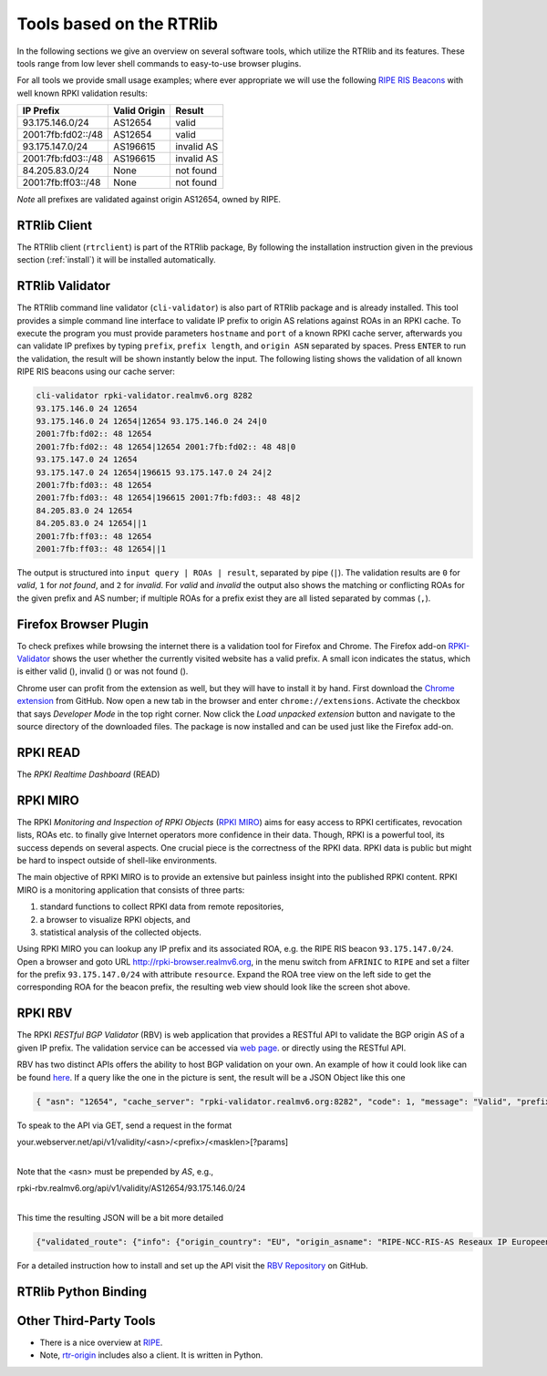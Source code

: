 .. _tools:

Tools based on the RTRlib
=========================

.. _RIPE RIS Beacons: https://www.ripe.net/analyse/internet-measurements/routing-information-service-ris/current-ris-routing-beacons

In the following sections we give an overview on several software tools, which
utilize the RTRlib and its features.
These tools range from low lever shell commands to easy-to-use browser plugins.

For all tools we provide small usage examples; where ever appropriate we will
use the following `RIPE RIS Beacons`_ with well known RPKI validation results:

================== ============ ==========
IP Prefix          Valid Origin Result
================== ============ ==========
93.175.146.0/24    AS12654      valid
2001:7fb:fd02::/48 AS12654      valid
93.175.147.0/24    AS196615     invalid AS
2001:7fb:fd03::/48 AS196615     invalid AS
84.205.83.0/24     None         not found
2001:7fb:ff03::/48 None         not found
================== ============ ==========

*Note* all prefixes are validated against origin AS12654, owned by RIPE.

RTRlib Client
-------------

The RTRlib client (``rtrclient``) is part of the RTRlib package,
By following the installation instruction given in the previous section
(:ref:`install`) it will be installed automatically.

RTRlib Validator
-----------------------

The RTRlib command line validator (``cli-validator``) is also part of RTRlib
package and is already installed.
This tool provides a simple command line interface to validate IP prefix to
origin AS relations against ROAs in an RPKI cache.
To execute the program you must provide parameters ``hostname`` and ``port`` of
a known RPKI cache server, afterwards you can validate  IP prefixes by typing
``prefix``, ``prefix length``, and ``origin ASN`` separated by spaces. Press
``ENTER`` to run the validation, the result will be shown instantly below the
input.
The following listing shows the validation of all known RIPE RIS beacons using
our cache server:

.. code-block:: Bash

    cli-validator rpki-validator.realmv6.org 8282
    93.175.146.0 24 12654
    93.175.146.0 24 12654|12654 93.175.146.0 24 24|0
    2001:7fb:fd02:: 48 12654
    2001:7fb:fd02:: 48 12654|12654 2001:7fb:fd02:: 48 48|0
    93.175.147.0 24 12654
    93.175.147.0 24 12654|196615 93.175.147.0 24 24|2
    2001:7fb:fd03:: 48 12654
    2001:7fb:fd03:: 48 12654|196615 2001:7fb:fd03:: 48 48|2
    84.205.83.0 24 12654
    84.205.83.0 24 12654||1
    2001:7fb:ff03:: 48 12654
    2001:7fb:ff03:: 48 12654||1

The output is structured into ``input query | ROAs | result``, separated by pipe (``|``).
The validation results are ``0`` for *valid*, ``1`` for *not found*,
and ``2`` for *invalid*.
For *valid* and *invalid* the output also shows the matching or conflicting ROAs
for the given prefix and AS number; if multiple ROAs for a prefix exist they
are all listed separated by commas (``,``).

Firefox Browser Plugin
----------------------

.. |valid| image:: ../images/valid.png

.. |invalid| image:: ../images/invalid.png

.. |not_found| image:: ../images/notFound.png


To check prefixes while browsing the internet there is a validation tool for Firefox and Chrome. The Firefox add-on
`RPKI-Validator <https://addons.mozilla.org/en-US/firefox/addon/rpki-validator/>`_
shows the user whether the currently visited website has a valid prefix. A small icon indicates the status, which is either
valid (|valid|), invalid (|invalid|) or was not found (|not_found|).

Chrome user can profit from the extension as well, but they will have to install it by hand.
First download the `Chrome extension <https://github.com/rtrlib/chrome-extension>`_ from GitHub. Now open a new tab in
the browser and enter ``chrome://extensions``. Activate the checkbox that says `Developer Mode` in the top right corner.
Now click the `Load unpacked extension` button and navigate to the source directory of the downloaded files.
The package is now installed and can be used just like the Firefox add-on.

RPKI READ
---------

The *RPKI Realtime Dashboard* (READ)

RPKI MIRO
---------

.. _RPKI MIRO: http://rpki-miro.realmv6.org/

The RPKI *Monitoring and Inspection of RPKI Objects* (`RPKI MIRO`_)
aims for easy access to RPKI certificates, revocation lists, ROAs etc.
to finally give Internet operators more confidence in their data.
Though, RPKI is a powerful tool, its success depends on several aspects.
One crucial piece is the correctness of the RPKI data.
RPKI data is public but might be hard to inspect outside of shell-like environments.

The main objective of RPKI MIRO is to provide an extensive but painless insight
into the published RPKI content.
RPKI MIRO is a monitoring application that consists of three parts:

#. standard functions to collect RPKI data from remote repositories,
#. a browser to visualize RPKI objects, and
#. statistical analysis of the collected objects.

.. image:: ../images/rpki_miro.png

Using RPKI MIRO you can lookup any IP prefix and its associated ROA, e.g. the
RIPE RIS beacon ``93.175.147.0/24``.
Open a browser and goto URL http://rpki-browser.realmv6.org, in the menu switch
from ``AFRINIC`` to ``RIPE`` and set a filter for the prefix ``93.175.147.0/24``
with attribute ``resource``.
Expand the ROA tree view on the left side to get the corresponding ROA for the
beacon prefix, the resulting web view should look like the screen shot above.

RPKI RBV
--------

The RPKI *RESTful BGP Validator* (RBV) is web application that provides a RESTful
API to validate the BGP origin AS of a given IP prefix.
The validation service can be accessed via `web page <http://rpki-validator.realmv6.org/html/validate.html>`_.
or directly using the RESTful API.

.. image:: ../images/rpki_rbv.png

RBV has two distinct APIs
offers the ability to host BGP validation on your own.
An example of how it could look like can be found `here <http://rpki-validator.realmv6.org/html/validate.html>`_.
If a query like the one in the picture is sent, the result will be a JSON Object like this one

.. code-block:: JSON

  { "asn": "12654", "cache_server": "rpki-validator.realmv6.org:8282", "code": 1, "message": "Valid", "prefix": "93.175.146.0/24" }

To speak to the API via GET, send a request in the format

| your.webserver.net/api/v1/validity/<asn>/<prefix>/<masklen>[?params]
|

Note that the <asn> must be prepended by `AS`, e.g.,

| rpki-rbv.realmv6.org/api/v1/validity/AS12654/93.175.146.0/24
|

This time the resulting JSON will be a bit more detailed

.. code-block:: JSON

  {"validated_route": {"info": {"origin_country": "EU", "origin_asname": "RIPE-NCC-RIS-AS Reseaux IP Europeens Network Coordination Centre (RIPE NCC), EU"}, "route": {"prefix": "93.175.146.0/24", "origin_asn": "AS12654"}, "validity": {"state": "Valid", "code": 0, "description": "At least one VRP Matches the Route Prefix", "VRPs": {"unmatched_as": [], "unmatched_length": [], "matched": [{"prefix": "93.175.146.0/24", "max_length": "24", "asn": "AS12654"}]}}}}

For a detailed instruction how to install and set up the API visit the `RBV Repository <https://github.com/rtrlib/rbv>`_ on GitHub.

RTRlib Python Binding
---------------------

Other Third-Party Tools
-----------------------

- There is a nice overview at `RIPE <https://www.ripe.net/manage-ips-and-asns/resource-management/certification/tools-and-resources/>`_.
- Note, `rtr-origin <http://subvert-rpki.hactrn.net/trunk/rtr-origin/>`_ includes also a client. It is written in Python.

